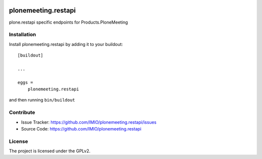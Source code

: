 .. This README is meant for consumption by humans and pypi. Pypi can render rst files so please do not use Sphinx features.
   If you want to learn more about writing documentation, please check out: http://docs.plone.org/about/documentation_styleguide.html
   This text does not appear on pypi or github. It is a comment.

.. image:: https://coveralls.io/repos/IMIO/plonemeeting.restapi/badge.png?branch=master
   :target: https://coveralls.io/r/IMIO/plonemeeting.restapi?branch=master

.. image:: http://img.shields.io/pypi/v/plonemeeting.restapi.svg
   :alt: PyPI badge
   :target: https://pypi.org/project/plonemeeting.restapi


====================
plonemeeting.restapi
====================

plone.restapi specific endpoints for Products.PloneMeeting


Installation
------------

Install plonemeeting.restapi by adding it to your buildout::

    [buildout]

    ...

    eggs =
        plonemeeting.restapi


and then running ``bin/buildout``


Contribute
----------

- Issue Tracker: https://github.com/IMIO/plonemeeting.restapi/issues
- Source Code: https://github.com/IMIO/plonemeeting.restapi


License
-------

The project is licensed under the GPLv2.
